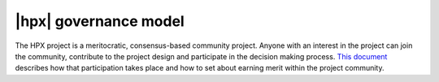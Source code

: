 ..
    Copyright (C) 2020 Hartmut Kaiser

    SPDX-License-Identifier: BSL-1.0
    Distributed under the Boost Software License, Version 1.0. (See accompanying
    file LICENSE_1_0.txt or copy at http://www.boost.org/LICENSE_1_0.txt)

.. _governance:

====================
|hpx| governance model
====================

The HPX project is a meritocratic, consensus-based community project. Anyone
with an interest in the project can join the community, contribute to the
project design and participate in the decision making process.
`This document <http://hpx.stellar-group.org/documents/governance/>`_ describes
how that participation takes place and how to set about earning merit within
the project community.


